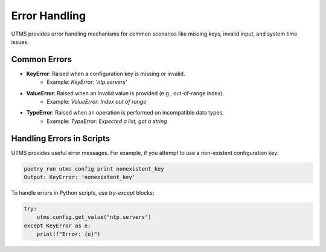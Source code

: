 Error Handling
==============

UTMS provides error handling mechanisms for common scenarios like missing keys, invalid input, and system time issues.

Common Errors
-------------
- **KeyError**: Raised when a configuration key is missing or invalid.
    - Example: `KeyError: 'ntp.servers'`
- **ValueError**: Raised when an invalid value is provided (e.g., out-of-range index).
    - Example: `ValueError: Index out of range`
- **TypeError**: Raised when an operation is performed on incompatible data types.
    - Example: `TypeError: Expected a list, got a string`

Handling Errors in Scripts
--------------------------
UTMS provides useful error messages. For example, if you attempt to use a non-existent configuration key:

.. code-block:: bash

    poetry run utms config print nonexistent_key
    Output: KeyError: 'nonexistent_key'

To handle errors in Python scripts, use `try-except` blocks:

.. code-block:: python

    try:
        utms.config.get_value("ntp.servers")
    except KeyError as e:
        print(f"Error: {e}")
